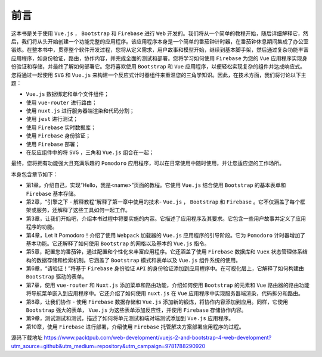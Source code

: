 ****
前言
****

这本书是关于使用 ``Vue.js`` ， ``Bootstrap`` 和 ``Firebase`` 进行 ``Web`` 开发的。我们将从一个简单的教程开始，随后详细解释它，然后，我们将从头开始创建一个功能完整的应用程序。该应用程序本身是一个简单的番茄钟计时器，在番茄钟休息期间集成了办公室锻炼。在整本书中，贯穿整个软件开发过程，您将从定义需求，用户故事和模型开始，继续到基本脚手架，然后通过复杂功能丰富应用程序，如身份验证，路由，协作内容，并完成全面的测试和部署。您将学习如何使用 ``Firebase`` 为您的 ``Vue`` 应用程序实现身份验证和存储，并最终了解如何部署它。您将喜欢使用 ``Bootstrap`` 和 ``Vue`` 应用程序，以便轻松实现复杂的组件并达成响应式。您将通过一起使用 ``SVG`` 和 ``Vue.js`` 来构建一个反应式计时器组件来重温您的三角学知识。因此，在技术方面，我们将讨论以下主题：

- ``Vue.js`` 数据绑定和单个文件组件；
- 使用 ``vue-router`` 进行路由；
- 使用 ``nuxt.js`` 进行服务器端渲染和代码分割；
- 使用 ``jest`` 进行测试；
- 使用 ``Firebase`` 实时数据库；
- 使用 ``Firebase`` 身份验证；
- 使用 ``Firebase`` 部署；
- 在反应组件中的将 ``SVG`` ，三角和 ``Vue.js`` 组合在一起；

最终，您将拥有功能强大且充满乐趣的 ``Pomodoro`` 应用程序，可以在日常使用中随时使用，并让您适应您的工作场所。

本身包含章节如下：

- 第1章，介绍自己，实现“Hello，我是<name>”页面的教程。它使用 ``Vue.js`` 结合使用 ``Bootstrap`` 的基本表单和 ``Firebase`` 基本存储。
- 第2章，“引擎之下 - 解释教程”解释了第一章中使用的技术- ``Vue.js`` ， ``Bootstrap`` 和 ``Firebase`` 。它不仅涵盖了每个框架或服务，还解释了这些工具如何一起工作。
- 第3章，让我们开始吧，介绍本书过程中将要实施的内容。它描述了应用程序及其要求。它包含一些用户故事并定义了应用程序的功能。
- 第4章，Let It Pomodoro！介绍了使用 ``Webpack`` 加载器的 ``Vue.js`` 应用程序的引导阶段。它为 ``Pomodoro`` 计时器增加了基本功能。它还解释了如何使用 ``Bootstrap`` 的网格以及基本的 ``Vue.js`` 指令。
- 第5章，配置您的番茄钟，通过配置和个性化来丰富应用程序。它还涵盖了使用 ``Firebase`` 数据库和 ``Vuex`` 状态管理体系结构的数据存储和检索机制。它涵盖了 ``Bootstrap`` 模式和表单以及 ``Vue.js`` 组件系统的使用。
- 第6章，“请验证！”将基于 ``Firebase`` 身份验证 ``API`` 的身份验证添加到应用程序中。在可视化层上，它解释了如何构建由 ``Bootstrap`` 驱动的表单。
- 第7章，使用 ``vue-router`` 和 ``Nuxt.js`` 添加菜单和路由功能，介绍如何使用 ``Bootstrap`` 的元素和 ``Vue`` 路由器的路由功能将导航菜单嵌入到应用程序中。它还介绍了如何使用 ``nuxt.js`` 在 ``Vue`` 应用程序中实现服务器端渲染，代码拆分和路由。
- 第8章，让我们协作 - 使用 ``Firebase`` 数据存储和 ``Vue.js`` 添加新的锻炼，将协作内容添加到应用。同样，它使用 ``Bootstrap`` 强大的表单， ``Vue.js`` 为这些表单添加反应性，并使用 ``Firebase`` 存储协作内容。
- 第9章，测试测试和测试，描述了如何将单元测试和端对端测试添加到 ``Vue.js`` 应用程序。
- 第10章，使用 ``Firebase`` 进行部署，介绍使用 ``Firebase`` 托管解决方案部署应用程序的过程。

源码下载地址 https://www.packtpub.com/web-development/vuejs-2-and-bootstrap-4-web-development?utm_source=github&utm_medium=repository&utm_campaign=9781788290920